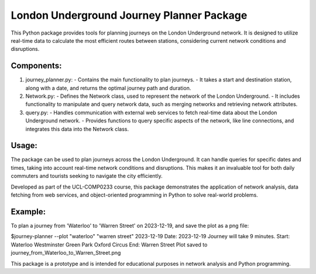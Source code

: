 
London Underground Journey Planner Package
==========================================

This Python package provides tools for planning journeys on the London Underground network. It is designed to 
utilize real-time data to calculate the most efficient routes between stations, considering current network 
conditions and disruptions.

Components:
-----------
1. journey_planner.py: 
   - Contains the main functionality to plan journeys. 
   - It takes a start and destination station, along with a date, and returns the optimal journey path and duration.

2. Network.py:
   - Defines the Network class, used to represent the network of the London Underground.
   - It includes functionality to manipulate and query network data, such as merging networks and retrieving network attributes.

3. query.py:
   - Handles communication with external web services to fetch real-time data about the London Underground network.
   - Provides functions to query specific aspects of the network, like line connections, and integrates this data into the Network class.

Usage:
------
The package can be used to plan journeys across the London Underground. It can handle queries for specific dates 
and times, taking into account real-time network conditions and disruptions. This makes it an invaluable tool for 
both daily commuters and tourists seeking to navigate the city efficiently.

Developed as part of the UCL-COMP0233 course, this package demonstrates the application of network analysis, 
data fetching from web services, and object-oriented programming in Python to solve real-world problems.

Example:
--------
To plan a journey from 'Waterloo' to 'Warren Street' on 2023-12-19, and save the plot as a png file:

$journey-planner --plot "waterloo" "warren street" 2023-12-19
Date: 2023-12-19
Journey will take 9 minutes.
Start: Waterloo
Westminster
Green Park
Oxford Circus
End: Warren Street
Plot saved to journey_from_Waterloo_to_Warren_Street.png

This package is a prototype and is intended for educational purposes in network analysis and Python programming.